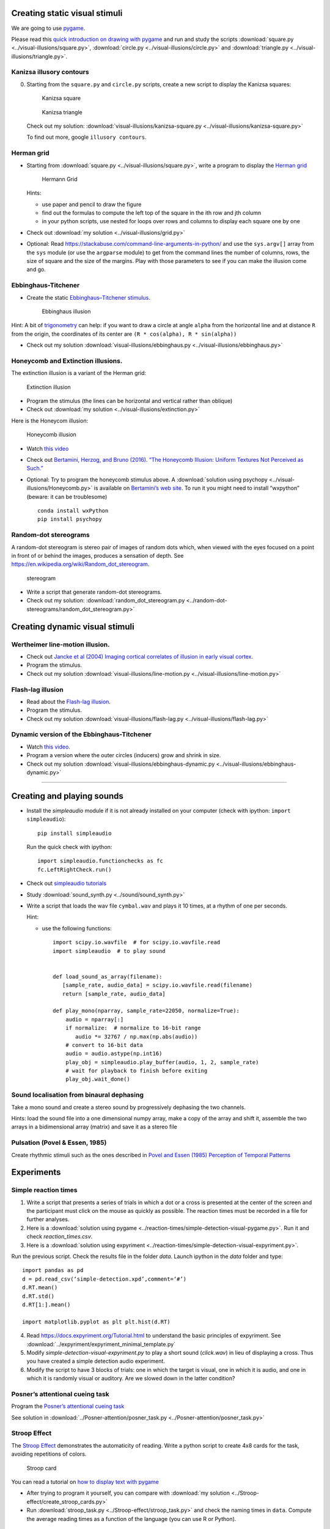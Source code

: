 

Creating static visual stimuli
==============================

We are going to use `pygame <http://www.pygame.org>`__.

Please read this `quick introduction on drawing with
pygame <https://www.cs.ucsb.edu/~pconrad/cs5nm/topics/pygame/drawing/>`__
and run and study the scripts
:download:`square.py <../visual-illusions/square.py>`,
:download:`circle.py <../visual-illusions/circle.py>` and
:download:`triangle.py <../visual-illusions/triangle.py>`.

Kanizsa illusory contours
-------------------------

0. Starting from the ``square.py`` and ``circle.py`` scripts, create a
   new script to display the Kanizsa squares:

   .. figure:: images/Kanizsa-square.jpeg
      :alt: Kanizsa square

      Kanizsa square

   .. figure:: images/Kanizsa1.png
      :alt: Kanizsa triangle

      Kanizsa triangle

   Check out my solution:
   :download:`visual-illusions/kanizsa-square.py <../visual-illusions/kanizsa-square.py>`

   To find out more, google ``illusory contours``.

Herman grid
-----------

-  Starting from :download:`square.py <../visual-illusions/square.py>`, write a
   program to display the `Herman
   grid <https://en.wikipedia.org/wiki/Grid_illusion>`__

   .. figure:: images/HermannGrid.png
      :alt: Hermann Grid

      Hermann Grid

   Hints:

   -  use paper and pencil to draw the figure
   -  find out the formulas to compute the left top of the square in the
      ith row and jth column
   -  in your python scripts, use nested for loops over rows and columns
      to display each square one by one

-  Check out :download:`my solution <../visual-illusions/grid.py>`

-  Optional: Read
   https://stackabuse.com/command-line-arguments-in-python/ and use the
   ``sys.argv[]`` array from the ``sys`` module (or use the ``argparse``
   module) to get from the command lines the number of columns, rows,
   the size of square and the size of the margins. Play with those
   parameters to see if you can make the illusion come and go.

Ebbinghaus-Titchener
--------------------

-  Create the static `Ebbinghaus–Titchener
   stimulus <http://www.abc-people.com/illusion/illusion-3.htm#axzz5SqeF15yC>`__.

   .. figure:: images/ebbinghaus-titchener.png
      :alt: Ebbinghaus illusion

      Ebbinghaus illusion

Hint: A bit of `trigonometry <https://en.wikipedia.org/wiki/Unit_circle>`__ can help:
if you want to draw a circle at angle ``alpha`` from the horizontal line
and at distance ``R`` from the origin, the coordinates of its center are
``(R * cos(alpha), R * sin(alpha))``

-  Check out my solution
   :download:`visual-illusions/ebbinghaus.py <../visual-illusions/ebbinghaus.py>`


Honeycomb and Extinction illusions.
-----------------------------------

The extinction illusion is a variant of the Herman grid:

.. figure:: images/extinction.png
   :alt: Extinction illusion

   Extinction illusion

-  Program the stimulus (the lines can be horizontal and vertical rather
   than oblique)

-  Check out :download:`my solution <../visual-illusions/extinction.py>`

Here is the Honeycom illusion:

.. figure:: images/honeycomb.png
   :alt: Honeycomb illusion

   Honeycomb illusion

-  Watch `this video <https://www.youtube.com/watch?v=fDBYSFDXsuE>`__
-  Check out `Bertamini, Herzog, and Bruno (2016). “The Honeycomb
   Illusion: Uniform Textures Not Perceived as
   Such.” <https://doi.org/10.1177/2041669516660727.%20https://www.ncbi.nlm.nih.gov/pmc/articles/PMC5030753/pdf/10.1177_2041669516660727.pdf>`__

-  Optional: Try to program the honeycomb stimulus above. A :download:`solution
   using psychopy <../visual-illusions/Honeycomb.py>` is available on
   `Bertamini’s web
   site <https://www.programmingvisualillusionsforeveryone.online/scripts.html>`__.
   To run it you might need to install “wxpython” (beware: it can be
   troublesome)

   ::

        conda install wxPython
        pip install psychopy


Random-dot stereograms
----------------------

A random-dot stereogram is stereo pair of images of random dots which,
when viewed with the eyes focused on a point in front of or behind the
images, produces a sensation of depth. See
https://en.wikipedia.org/wiki/Random_dot_stereogram.

.. figure:: images/stereogram.jpg
   :alt: stereogram

   stereogram

-  Write a script that generate random-dot stereograms.

-  Check out my solution:
   :download:`random_dot_stereogram.py <../random-dot-stereograms/random_dot_stereogram.py>`




Creating dynamic visual stimuli
===============================

Wertheimer line-motion illusion.
--------------------------------

-  Check out `Jancke et al (2004) Imaging cortical correlates of
   illusion in early visual
   cortex <http://www.cnbc.cmu.edu/cns/papers/nature02396.pdf>`__.

-  Program the stimulus.

-  Check out my solution
   :download:`visual-illusions/line-motion.py <../visual-illusions/line-motion.py>`

Flash-lag illusion
------------------

-  Read about the `Flash-lag
   illusion <https://en.wikipedia.org/wiki/Flash_lag_illusion>`__.

-  Program the stimulus.

-  Check out my solution
   :download:`visual-illusions/flash-lag.py <../visual-illusions/flash-lag.py>`

Dynamic version of the Ebbinghaus-Titchener
-------------------------------------------

-  Watch `this video <https://www.youtube.com/watch?v=hRlWqfd5pn8>`__.

-  Program a version where the outer circles (inducers) grow and shrink
   in size.

-  Check out my solution
   :download:`visual-illusions/ebbinghaus-dynamic.py <../visual-illusions/ebbinghaus-dynamic.py>`

--------------

Creating and playing sounds
===========================

-  Install the *simpleaudio* module if it is not already installed on
   your computer (check with ipython: ``import simpleaudio``)::

        pip install simpleaudio

   Run the quick check with ipython::

        import simpleaudio.functionchecks as fc 
        fc.LeftRightCheck.run() 

-  Check out `simpleaudio tutorials <https://simpleaudio.readthedocs.io/en/latest/tutorial.html>`__

-  Study :download:`sound_synth.py <../sound/sound_synth.py>`

-  Write a script that loads the wav file ``cymbal.wav`` and plays it 10
   times, at a rhythm of one per seconds.

   Hint:

   -  use the following functions::

         import scipy.io.wavfile  # for scipy.io.wavfile.read
         import simpleaudio  # to play sound


         def load_sound_as_array(filename):
            [sample_rate, audio_data] = scipy.io.wavfile.read(filename)
            return [sample_rate, audio_data]

         def play_mono(nparray, sample_rate=22050, normalize=True):
             audio = nparray[:]
             if normalize:  # normalize to 16-bit range
                audio *= 32767 / np.max(np.abs(audio))
             # convert to 16-bit data
             audio = audio.astype(np.int16)
             play_obj = simpleaudio.play_buffer(audio, 1, 2, sample_rate)
             # wait for playback to finish before exiting
             play_obj.wait_done()


Sound localisation from binaural dephasing
------------------------------------------

Take a mono sound and create a stereo sound by progressively dephasing
the two channels.

Hints: load the sound file into a one dimensional numpy array, make
a copy of the array and shift it, assemble the two arrays in a
bidimensional array (matrix) and save it as a stereo file


Pulsation (Povel & Essen, 1985)
-------------------------------

Create rhythmic stimuli such as the ones described in `Povel and Essen (1985) Perception of Temporal Patterns <http://www.cogsci.ucsd.edu/~creel/COGS160/COGS160_files/PovelEssens85.pdf>`__


Experiments
===========

Simple reaction times
---------------------

1. Write a script that presents a series of trials in which a dot or a
   cross is presented at the center of the screen and the participant
   must click on the mouse as quickly as possible. The reaction times
   must be recorded in a file for further analyses.

2. Here is a :download:`solution using pygame <../reaction-times/simple-detection-visual-pygame.py>`. Run it
   and check `reaction_times.csv`.

3. Here is a :download:`solution using expyriment <../reaction-times/simple-detection-visual-expyriment.py>`.

Run the previous script. Check the results file in the folder `data`.
Launch ipython in the `data` folder and type::

   import pandas as pd
   d = pd.read_csv(‘simple-detection.xpd’,comment=‘#’)
   d.RT.mean()
   d.RT.std()
   d.RT[1:].mean()

   import matplotlib.pyplot as plt plt.hist(d.RT)

4. Read https://docs.expyriment.org/Tutorial.html to understand the
   basic principles of expyriment. See :download:`../expyriment/expyriment_minimal_template.py`

5. Modify `simple-detection-visual-expyriment.py` to play a short
   sound (`click.wav`) in lieu of displaying a cross. Thus you have
   created a simple detection audio experiment.

6. Modify the script to have 3 blocks of trials: one in which the target
   is visual, one in which it is audio, and one in which it is randomly
   visual or auditory. Are we slowed down in the latter condition?


Posner’s attentional cueing task
--------------------------------

Program the  `Posner’s attentional cueing task <https://en.wikipedia.org/wiki/Posner_cueing_task>`__

See solution
in :download:`../Posner-attention/posner_task.py <../Posner-attention/posner_task.py>`


Stroop Effect
-------------

The `Stroop Effect <https://en.wikipedia.org/wiki/Stroop_effect>`__
demonstrates the automaticity of reading. Write a python script to
create 4x8 cards for the task, avoiding repetitions of colors.

.. figure:: images/stroop.png
   :alt: Stroop card

   Stroop card

You can read a tutorial on `how to display text with
pygame <https://nerdparadise.com/programming/pygame/part5>`__

-  After trying to program it yourself, you can compare with :download:`my
   solution <../Stroop-effect/create_stroop_cards.py>`

-  Run :download:`stroop_task.py <../Stroop-effect/stroop_task.py>` and check the
   naming times in ``data``. Compute the average reading times as a
   function of the language (you can use R or Python).


Lexical Decision Task
---------------------

In a lexical decision experiment, a string of characters is flashed at
the center of the screen and the participant has to decide if it is real
word or not, indicating his/her decision by pressing a left or right
button. Reaction time is measured from the word onset, providing an
estimate of the speed of word recognition.

-  Visit the web site http://www.lexique.org
-  To learn to use lexique with R, follow the document
   http://chrplr.github.io/PCBS/lexique/interroger-lexique-avec-R.nb.html
-  Using [lexical-decision/select-words-from-lexique.py] as an example,
   select 20 high frequency nouns, 20 low frequency nouns, 20 high
   frequency verbs and 20 low frequency verbs, from Lexique382.txt —
   from http://www.lexique.org/public/Lexique382.zip. They must all have
   a length of 5 to 8 characters.
-  Generate 50 pseudowords using either `Lexique
   tools <http://www.lexique.org/toolbox/toolbox.pub/>`__ or
   `Wuggy <http://crr.ugent.be/programs-data/wuggy>`__
-  Program a lexical decision using expyriment.
-  Run it and compute the average decision times using pandas


A general audio visual stimulus presentation script
---------------------------------------------------

In some experiments, we know in avdvance the precise timing of all
stimuli (the program flow does not depends on external events). I wrote
a script that reads the timing of audiovisual stimuli and present them
at the expected times — Its code is available at
https://www.github.com/chrplr/audiovis


More examples using expyriment.org
----------------------------------

-  See http://docs.expyriment.org/old/0.9.0/Examples.html
-  Fork https://github.com/expyriment/expyriment-stash and contribute by
   adding new scripts!



Data Analyses
=============

Basic Data Analysis with R
--------------------------

See
http://www.pallier.org/examples-of-basic-data-analyses-with-r.html#examples-of-basic-data-analyses-with-r


Comparing means using Easy ANOVA (Analysis of Variance)
-------------------------------------------------------

See http://www.pallier.org/easy-anova-with-r.html#easy-anova-with-r


Permutation tests
-----------------

-  Read about the principle of `permutation tests <https://en.wikipedia.org/wiki/Resampling_(statistics)#Permutation_tests>`__

-  Implement a python script that uses a permutation test to compare two
   samples.

-  Check out my solution:
   `permutation_test/permutation_test.py <permutation_test/permutation_test.py>`__

Bootstrap
---------

-  Implement the
   `bootstrap <https://en.wikipedia.org/wiki/Bootstrapping_(statistics)>`__
   to obtain confidence intervals on the means of a sample.


Frequency Analysis
------------------

-  See
   `data-analysis/short-intro-fourier <data/analysis/short-intro-fourier>`__
   and the associated jupyter notebook `data-analysis/short intro to
   frequency analysis (Fourier
   series).ipynb <data-analysis/short%20intro%20to%20frequency%20analysis%20(Fourier%20series).ipynb>`__




Lexical Statistics
==================

Zipf law
--------

-  The script (word-count.py])[Zipf/word-count.py] computes the
   distribution of frequencies of occurences in a list of words. Use it
   to compute the distribution of word frequencies in `Alice in
   Wonderland <http://www.umich.edu/~umfandsf/other/ebooks/alice30.txt>`__.

   Note: To remove the punctuation, you can use the following function:

   import string def remove_punctuation(text): punct =
   string.punctuation + chr(10) return
   text.translate(str.maketrans(punct, " " \* len(punct)))

-  Zipf law states that the product rank X frequency is roughly
   constant. This ‘law’ was discovered by Estoup and popularized by
   Zipf. See http://en.wikipedia.org/wiki/Zipf%27s_law. Create the Zipf
   plot for the text of `Alice in Wonderland <Zipf/alice.txt>`__
   showing, on the y axis, the log of the frequency and on the x axis
   the word rank (sorting words from the most frequent to the least
   frequent).

-  Display the relationship between word length and word frequencies
   from the data in
   `lexical-decision/lexique382-reduced.txt <lexical-decision/lexique382-reduced.txt>`__

-  Generate random text (each letter from a-z being equiprobable, and
   the spacecharacter being 8 times more probable) of 1 million
   characters. Compute the frequencies of each ‘pseudowords’ and plot
   the rank/frequency diagram.

-  To know more about lexical frequencies:

   -  Read Harald Baayen (2001) *Word Frequency Distributions* Kluwer
      Academic Publishers.
   -  Read Michel, Jean-Baptiste, Yuan Kui Shen, Aviva P. Aiden, Adrian
      Veres, Matthew K. Gray, The Google Books Team, Joseph P. Pickett,
      et al. 2010. “Quantitative Analysis of Culture Using Millions of
      Digitized Books.” Science, December.
      https://doi.org/10.1126/science.1199644. (use scholar.google.com
      to find a pdf copy). Check out **google ngrams** at
      https://books.google.com/ngrams. (Note that at the bottom of the
      page, there is a message “Raw data is available for download
      here”).


Benford’s law.
--------------

Learn about `Benford’s
law <https://brilliant.org/wiki/benfords-law/>`__. Write a Python script
that displays the distribution of the most significant digit in a set of
numbers. Apply it to the variables in
`Benford-law/countries.xlsx <Benford-law/countries.xlsx>`__.

A solution: `Benford-law/Benford.py <Benford-law/Benford.py>`__



Simulations
===========

Monte Carlo Estimation
----------------------

-  Read about `Monte Carlo estimation of
   PI <https://academo.org/demos/estimating-pi-monte-carlo/>`__

-  Write a script that estimate pi using this method (then check my
   solution:
   `simulations/estimate_PI_by_MonteCarlo.py <simulations/estimate_PI_by_MonteCarlo.py>`__)

Fractals
--------

`Fractals <https://en.wikipedia.org/wiki/Fractal>`__ are figures that
are self-similar at several scales.

-  Write a script that displays the `Koch
   snowflake <https://en.wikipedia.org/wiki/Koch_snowflake>`__

   Hints:

   -  use the turtle module
   -  use recursion

   My solution: `games/koch.py <games/koch.py>`__

Cellular Automata
-----------------

Learn about Conway’s `Game of
Life <https://en.wikipedia.org/wiki/Conway%27s_Game_of_Life>`__. Watch
`this <https://www.youtube.com/watch?v=S-W0NX97DB0>`__ and
`that <https://www.youtube.com/watch?v=C2vgICfQawE>`__ videos.

-  Implement an `Elementary cellular
   automaton <https://en.wikipedia.org/wiki/Elementary_cellular_automaton>`__.
   The aim is to reproduce the graphics shown at the bottom on the
   previous page. you can take inspiration from the excellent `Think
   Complexity <http://greenteapress.com/wp/think-complexity-2e/>`__ by
   Allen B. Downey. My solution is at
   `cellular-automata/1d-ca.py <cellular-automata/1d-ca.py>`__.

-  Implement the Game of Life in 2D.

-  Going futher: If you enjoy Cellular Automata, you can read Stephen
   Wolfram’s `A New Kind of
   Science <https://en.wikipedia.org/wiki/A_New_Kind_of_Science>`__. A
   more general book about Complexity is Melanie Mitchell’s *Complexity:
   a guided tour*.

Artificial Neural networks
--------------------------

To understand the basics of artificial neural networks, I recommend that
you first read https://victorzhou.com/blog/intro-to-neural-networks/ and
then watch the four excellent videos at
https://www.youtube.com/playlist?list=PLZHQObOWTQDNU6R1_67000Dx_ZCJB-3pi
. The last two of them focus on the backpropagation algorithm that allow
to train network to learn mapping.

Next, you can read and try to understand this
`implementation <https://visualstudiomagazine.com/articles/2017/06/01/back-propagation.aspx>`__
of the backpropagation algorithm.

Then, see a modern and efficient implementation of neural networks:
https://pytorch.org/tutorials/beginner/deep_learning_nlp_tutorial.html

More readings:

-  `The Unreasonable Effectiveness of Recurrent Neural
   Networks <http://karpathy.github.io/2015/05/21/rnn-effectiveness/>`__
   on Andrej Karpathy’s blog.

-  `understanding LSTM
   Networks <http://colah.github.io/posts/2015-08-Understanding-LSTMs/>`__

-  `Pattern recognition and machine
   learning <https://www.springer.com/fr/book/9780387310732>`__ by
   Christopher M. Bishop

Natural Language Parsing
------------------------

Parsing refers to building the syntactic structure of a sentence from
the linear sequence of words that compose it. Explore the `various
parsing algorithms <http://www.nltk.org/book/ch08.html>`__\ using the
`Natural Language Toolkit <https://www.nltk.org/>`__.

Neuroimaging
------------

-  Check out `nilearn <http://nilearn.github.io/>`__ and
   `nistats <https://nistats.github.io/>`__ and
   `MNE-python <https://martinos.org/mne/stable/index.html>`__

-  See `data-analysis/Example of a single subject-single run fMRI
   analysis with
   nistats.ipynb <data-analysis/Example%20of%20a%20single%20subject-single%20run%20fMRI%20analysis%20with%20nistats.ipynb>`__



